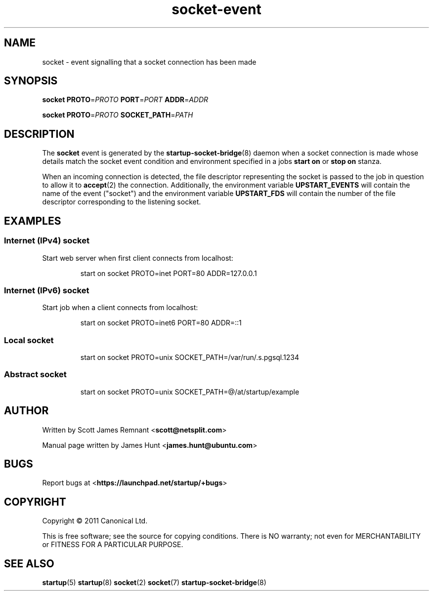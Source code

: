 .TH socket\-event 7 2011-03-08 startup
.\"
.SH NAME
socket \- event signalling that a socket connection has been made
.\"
.SH SYNOPSIS
.B socket
.BI PROTO\fR= PROTO
.BI PORT\fR= PORT
.BI ADDR\fR= ADDR

.B socket
.BI PROTO\fR= PROTO
.BI SOCKET_PATH\fR= PATH
.\"
.SH DESCRIPTION

The
.B socket
event is generated by the
.BR startup\-socket\-bridge (8)
daemon when a socket connection is made whose details match the
socket event condition and environment specified in a jobs
.B start on
or
.B stop on
stanza.

When an incoming connection is detected, the file descriptor
representing the socket is passed to the job in question to allow it to
.BR accept (2)
the connection. Additionally, the environment variable
.B UPSTART_EVENTS
will contain the name of the event ("socket") and the environment
variable
.B UPSTART_FDS
will contain the number of the file descriptor corresponding to the
listening socket.
.\"
.SH EXAMPLES
.\"
.SS Internet (IPv4) socket
Start web server when first client connects from localhost:
.RS
.nf

start on socket PROTO=inet PORT=80 ADDR=127.0.0.1
.fi
.RE
.\"
.SS Internet (IPv6) socket
Start job when a client connects from localhost:
.RS
.nf

start on socket PROTO=inet6 PORT=80 ADDR=::1
.fi
.RE
.\"
.SS Local socket
.P
.RS
.nf
start on socket PROTO=unix SOCKET_PATH=/var/run/.s.pgsql.1234
.fi
.RE
.\"
.SS Abstract socket
.P
.RS
.nf
start on socket PROTO=unix SOCKET_PATH=@/at/startup/example
.fi
.RE
.\"
.SH AUTHOR
Written by Scott James Remnant
.RB < scott@netsplit.com >

Manual page written by James Hunt
.RB < james.hunt@ubuntu.com >
.\"
.SH BUGS
Report bugs at 
.RB < https://launchpad.net/startup/+bugs >
.\"
.SH COPYRIGHT
Copyright \(co 2011 Canonical Ltd.
.PP
This is free software; see the source for copying conditions.  There is NO
warranty; not even for MERCHANTABILITY or FITNESS FOR A PARTICULAR PURPOSE.
.\"
.SH SEE ALSO
.BR startup (5)
.BR startup (8)
.BR socket (2)
.BR socket (7)
.BR startup\-socket\-bridge (8)
